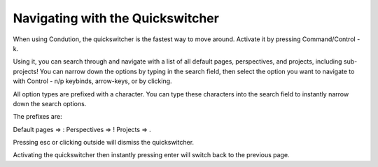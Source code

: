 *********************************
Navigating with the Quickswitcher
*********************************

When using Condution, the quickswitcher is the fastest way to move around. Activate it by pressing Command/Control - k.

.. {image_one}

Using it, you can search through and navigate with a list of all default pages, perspectives, and projects, including sub-projects! You can narrow down the options by typing in the search field, then select the option you want to navigate to with Control - n/p keybinds, arrow-keys, or by clicking.


All option types are prefixed with a character. You can type these characters into the search field to instantly narrow down the search options.

.. {image_two}

The prefixes are:

Default pages => :
Perspectives => !
Projects => .

Pressing esc or clicking outside will dismiss the quickswitcher.

Activating the quickswitcher then instantly pressing enter will switch back to the previous page.

.. {image_three}r
